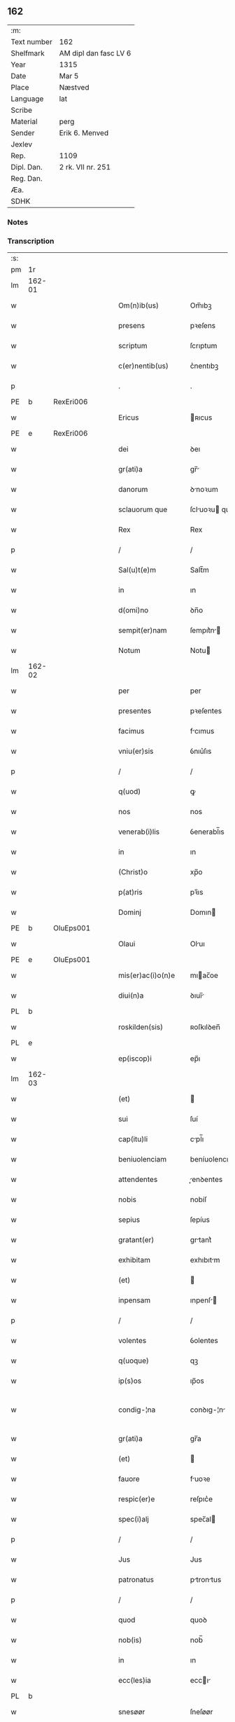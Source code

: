 ** 162
| :m:         |                       |
| Text number | 162                   |
| Shelfmark   | AM dipl dan fasc LV 6 |
| Year        | 1315                  |
| Date        | Mar 5                 |
| Place       | Næstved               |
| Language    | lat                   |
| Scribe      |                       |
| Material    | perg                  |
| Sender      | Erik 6. Menved        |
| Jexlev      |                       |
| Rep.        | 1109                  |
| Dipl. Dan.  | 2 rk. VII nr. 251     |
| Reg. Dan.   |                       |
| Æa.         |                       |
| SDHK        |                       |

*** Notes


*** Transcription
| :s: |        |   |   |   |   |                      |                |   |   |   |   |     |   |   |   |               |
| pm  | 1r     |   |   |   |   |                      |                |   |   |   |   |     |   |   |   |               |
| lm  | 162-01 |   |   |   |   |                      |                |   |   |   |   |     |   |   |   |               |
| w   |        |   |   |   |   | Om(n)ib(us)          | Om̅ıbꝫ          |   |   |   |   | lat |   |   |   |        162-01 |
| w   |        |   |   |   |   | presens              | pꝛeſens        |   |   |   |   | lat |   |   |   |        162-01 |
| w   |        |   |   |   |   | scriptum             | ſcrıptum       |   |   |   |   | lat |   |   |   |        162-01 |
| w   |        |   |   |   |   | c(er)nentib(us)      | c͛nentıbꝫ       |   |   |   |   | lat |   |   |   |        162-01 |
| p   |        |   |   |   |   | .                    | .              |   |   |   |   | lat |   |   |   |        162-01 |
| PE  | b      | RexEri006  |   |   |   |                      |                |   |   |   |   |     |   |   |   |               |
| w   |        |   |   |   |   | Ericus               | ʀıcus         |   |   |   |   | lat |   |   |   |        162-01 |
| PE  | e      | RexEri006  |   |   |   |                      |                |   |   |   |   |     |   |   |   |               |
| w   |        |   |   |   |   | dei                  | ꝺeı            |   |   |   |   | lat |   |   |   |        162-01 |
| w   |        |   |   |   |   | gr(ati)a             | gr̅            |   |   |   |   | lat |   |   |   |        162-01 |
| w   |        |   |   |   |   | danorum              | ꝺnoꝛum        |   |   |   |   | lat |   |   |   |        162-01 |
| w   |        |   |   |   |   | sclauorum que        | ſcluoꝛu que  |   |   |   |   | lat |   |   |   |        162-01 |
| w   |        |   |   |   |   | Rex                  | Rex            |   |   |   |   | lat |   |   |   |        162-01 |
| p   |        |   |   |   |   | /                    | /              |   |   |   |   | lat |   |   |   |        162-01 |
| w   |        |   |   |   |   | Sal(u)t(e)m          | Salt̅m          |   |   |   |   | lat |   |   |   |        162-01 |
| w   |        |   |   |   |   | in                   | ın             |   |   |   |   | lat |   |   |   |        162-01 |
| w   |        |   |   |   |   | d(omi)no             | ꝺn̅o            |   |   |   |   | lat |   |   |   |        162-01 |
| w   |        |   |   |   |   | sempit(er)nam        | ſempıt͛n      |   |   |   |   | lat |   |   |   |        162-01 |
| w   |        |   |   |   |   | Notum                | Notu          |   |   |   |   | lat |   |   |   |        162-01 |
| lm  | 162-02 |   |   |   |   |                      |                |   |   |   |   |     |   |   |   |               |
| w   |        |   |   |   |   | per                  | per            |   |   |   |   | lat |   |   |   |        162-02 |
| w   |        |   |   |   |   | presentes            | pꝛeſentes      |   |   |   |   | lat |   |   |   |        162-02 |
| w   |        |   |   |   |   | facimus              | fcımus        |   |   |   |   | lat |   |   |   |        162-02 |
| w   |        |   |   |   |   | vniu(er)sis          | ỽnıu͛ſıs        |   |   |   |   | lat |   |   |   |        162-02 |
| p   |        |   |   |   |   | /                    | /              |   |   |   |   | lat |   |   |   |        162-02 |
| w   |        |   |   |   |   | q(uod)               | ꝙ              |   |   |   |   | lat |   |   |   |        162-02 |
| w   |        |   |   |   |   | nos                  | nos            |   |   |   |   | lat |   |   |   |        162-02 |
| w   |        |   |   |   |   | venerab(i)lis        | ỽenerabl̅ıs     |   |   |   |   | lat |   |   |   |        162-02 |
| w   |        |   |   |   |   | in                   | ın             |   |   |   |   | lat |   |   |   |        162-02 |
| w   |        |   |   |   |   | (Christ)o            | xp̅o            |   |   |   |   | lat |   |   |   |        162-02 |
| w   |        |   |   |   |   | p(at)ris             | pꝛ̅ıs           |   |   |   |   | lat |   |   |   |        162-02 |
| w   |        |   |   |   |   | Dominj               | Domın         |   |   |   |   | lat |   |   |   |        162-02 |
| PE  | b      | OluEps001  |   |   |   |                      |                |   |   |   |   |     |   |   |   |               |
| w   |        |   |   |   |   | Olaui                | Oluı          |   |   |   |   | lat |   |   |   |        162-02 |
| PE  | e      | OluEps001  |   |   |   |                      |                |   |   |   |   |     |   |   |   |               |
| w   |        |   |   |   |   | mis(er)ac(i)o(n)e    | mıac̅oe        |   |   |   |   | lat |   |   |   |        162-02 |
| w   |        |   |   |   |   | diui(n)a             | ꝺıuı̅          |   |   |   |   | lat |   |   |   |        162-02 |
| PL  | b      |   |   |   |   |                      |                |   |   |   |   |     |   |   |   |               |
| w   |        |   |   |   |   | roskilden(sis)       | ʀoſkılꝺen̅      |   |   |   |   | lat |   |   |   |        162-02 |
| PL  | e      |   |   |   |   |                      |                |   |   |   |   |     |   |   |   |               |
| w   |        |   |   |   |   | ep(iscop)i           | ep̅ı            |   |   |   |   | lat |   |   |   |        162-02 |
| lm  | 162-03 |   |   |   |   |                      |                |   |   |   |   |     |   |   |   |               |
| w   |        |   |   |   |   | (et)                 |               |   |   |   |   | lat |   |   |   |        162-03 |
| w   |        |   |   |   |   | sui                  | ſuí            |   |   |   |   | lat |   |   |   |        162-03 |
| w   |        |   |   |   |   | cap(itu)li           | cpl̅ı          |   |   |   |   | lat |   |   |   |        162-03 |
| w   |        |   |   |   |   | beniuolenciam        | beníuolencım  |   |   |   |   | lat |   |   |   |        162-03 |
| w   |        |   |   |   |   | attendentes          | enꝺentes     |   |   |   |   | lat |   |   |   |        162-03 |
| w   |        |   |   |   |   | nobis                | nobíſ          |   |   |   |   | lat |   |   |   |        162-03 |
| w   |        |   |   |   |   | sepius               | ſepíus         |   |   |   |   | lat |   |   |   |        162-03 |
| w   |        |   |   |   |   | gratant(er)          | grtant͛        |   |   |   |   | lat |   |   |   |        162-03 |
| w   |        |   |   |   |   | exhibitam            | exhıbıtm      |   |   |   |   | lat |   |   |   |        162-03 |
| w   |        |   |   |   |   | (et)                 |               |   |   |   |   | lat |   |   |   |        162-03 |
| w   |        |   |   |   |   | inpensam             | ınpenſ       |   |   |   |   | lat |   |   |   |        162-03 |
| p   |        |   |   |   |   | /                    | /              |   |   |   |   | lat |   |   |   |        162-03 |
| w   |        |   |   |   |   | volentes             | ỽolentes       |   |   |   |   | lat |   |   |   |        162-03 |
| w   |        |   |   |   |   | q(uoque)             | qꝫ             |   |   |   |   | lat |   |   |   |        162-03 |
| w   |        |   |   |   |   | ip(s)os              | ıp̅os           |   |   |   |   | lat |   |   |   |        162-03 |
| w   |        |   |   |   |   | condig-¦na           | conꝺıg-¦n     |   |   |   |   | lat |   |   |   | 162-03—162-04 |
| w   |        |   |   |   |   | gr(ati)a             | gr̅a            |   |   |   |   | lat |   |   |   |        162-04 |
| w   |        |   |   |   |   | (et)                 |               |   |   |   |   | lat |   |   |   |        162-04 |
| w   |        |   |   |   |   | fauore               | fuoꝛe         |   |   |   |   | lat |   |   |   |        162-04 |
| w   |        |   |   |   |   | respic(er)e          | reſpıc͛e        |   |   |   |   | lat |   |   |   |        162-04 |
| w   |        |   |   |   |   | spec(i)alj           | spec̅al        |   |   |   |   | lat |   |   |   |        162-04 |
| p   |        |   |   |   |   | /                    | /              |   |   |   |   | lat |   |   |   |        162-04 |
| w   |        |   |   |   |   | Jus                  | Jus            |   |   |   |   | lat |   |   |   |        162-04 |
| w   |        |   |   |   |   | patronatus           | ptrontus     |   |   |   |   | lat |   |   |   |        162-04 |
| p   |        |   |   |   |   | /                    | /              |   |   |   |   | lat |   |   |   |        162-04 |
| w   |        |   |   |   |   | quod                 | quoꝺ           |   |   |   |   | lat |   |   |   |        162-04 |
| w   |        |   |   |   |   | nob(is)              | nob̅            |   |   |   |   | lat |   |   |   |        162-04 |
| w   |        |   |   |   |   | in                   | ın             |   |   |   |   | lat |   |   |   |        162-04 |
| w   |        |   |   |   |   | ecc(les)ia           | eccı         |   |   |   |   | lat |   |   |   |        162-04 |
| PL  | b      |   |   |   |   |                      |                |   |   |   |   |     |   |   |   |               |
| w   |        |   |   |   |   | snesøør              | ſneſøør        |   |   |   |   | lat |   |   |   |        162-04 |
| PL  | e      |   |   |   |   |                      |                |   |   |   |   |     |   |   |   |               |
| w   |        |   |   |   |   | competit             | competít       |   |   |   |   | lat |   |   |   |        162-04 |
| p   |        |   |   |   |   | /                    | /              |   |   |   |   | lat |   |   |   |        162-04 |
| w   |        |   |   |   |   | exnunc               | exnunc         |   |   |   |   | lat |   |   |   |        162-04 |
| w   |        |   |   |   |   | ex                   | ex             |   |   |   |   | lat |   |   |   |        162-04 |
| w   |        |   |   |   |   | p(ar)te              | p̲te            |   |   |   |   | lat |   |   |   |        162-04 |
| lm  | 162-05 |   |   |   |   |                      |                |   |   |   |   |     |   |   |   |               |
| w   |        |   |   |   |   | n(ost)ra             | nr̅a            |   |   |   |   | lat |   |   |   |        162-05 |
| w   |        |   |   |   |   | (et)                 |               |   |   |   |   | lat |   |   |   |        162-05 |
| w   |        |   |   |   |   | successor(um)        | ſucceſſoꝝ      |   |   |   |   | lat |   |   |   |        162-05 |
| w   |        |   |   |   |   | n(ost)ror(um)        | nr̅oꝝ           |   |   |   |   | lat |   |   |   |        162-05 |
| w   |        |   |   |   |   | lib(er)e             | lıb͛e           |   |   |   |   | lat |   |   |   |        162-05 |
| w   |        |   |   |   |   | resignamus           | reſıgnmu     |   |   |   |   | lat |   |   |   |        162-05 |
| p   |        |   |   |   |   | /                    | /              |   |   |   |   | lat |   |   |   |        162-05 |
| w   |        |   |   |   |   | Dominum              | Domínum        |   |   |   |   | lat |   |   |   |        162-05 |
| PE  | b      | SkjPed001  |   |   |   |                      |                |   |   |   |   |     |   |   |   |               |
| w   |        |   |   |   |   | skielmmerum          | ſkıelmmeru    |   |   |   |   | lat |   |   |   |        162-05 |
| PE  | e      | SkjPed001  |   |   |   |                      |                |   |   |   |   |     |   |   |   |               |
| w   |        |   |   |   |   | nunc                 | nunc           |   |   |   |   | lat |   |   |   |        162-05 |
| PL  | b      |   |   |   |   |                      |                |   |   |   |   |     |   |   |   |               |
| w   |        |   |   |   |   | Roskilden(sem)       | Roſkılꝺen̅      |   |   |   |   | lat |   |   |   |        162-05 |
| PL  | e      |   |   |   |   |                      |                |   |   |   |   |     |   |   |   |               |
| w   |        |   |   |   |   | p(re)positu(m)       | ͛oſıtu̅         |   |   |   |   | lat |   |   |   |        162-05 |
| w   |        |   |   |   |   | pro                  | pro            |   |   |   |   | lat |   |   |   |        162-05 |
| w   |        |   |   |   |   | se                   | ſe             |   |   |   |   | lat |   |   |   |        162-05 |
| w   |        |   |   |   |   | (et)                 |               |   |   |   |   | lat |   |   |   |        162-05 |
| w   |        |   |   |   |   | suis                 | ſuıs           |   |   |   |   | lat |   |   |   |        162-05 |
| w   |        |   |   |   |   | suc-¦cessorib(us)    | ſuc-¦ceſſoꝛıbꝫ |   |   |   |   | lat |   |   |   | 162-05—162-06 |
| w   |        |   |   |   |   | ad                   | ꝺ             |   |   |   |   | lat |   |   |   |        162-06 |
| w   |        |   |   |   |   | ip(s)am              | ıp̅am           |   |   |   |   | lat |   |   |   |        162-06 |
| w   |        |   |   |   |   | ecc(lesi)am          | eccm         |   |   |   |   | lat |   |   |   |        162-06 |
| PL  | b      |   |   |   |   |                      |                |   |   |   |   |     |   |   |   |               |
| w   |        |   |   |   |   | snesøør              | ſneſøør        |   |   |   |   | lat |   |   |   |        162-06 |
| PL  | e      |   |   |   |   |                      |                |   |   |   |   |     |   |   |   |               |
| w   |        |   |   |   |   | per                  | per            |   |   |   |   | lat |   |   |   |        162-06 |
| w   |        |   |   |   |   | p(ro)moc(i)o(ne)m    | ꝓmoc̅om         |   |   |   |   | lat |   |   |   |        162-06 |
| w   |        |   |   |   |   | ip(s)ius             | ıp̅ıus          |   |   |   |   | lat |   |   |   |        162-06 |
| w   |        |   |   |   |   | d(omi)ni             | ꝺn̅ı            |   |   |   |   | lat |   |   |   |        162-06 |
| PE  | b      | SkjPed001  |   |   |   |                      |                |   |   |   |   |     |   |   |   |               |
| w   |        |   |   |   |   | skielmmerj           | ſkıelmmer     |   |   |   |   | lat |   |   |   |        162-06 |
| PE  | e      | SkjPed001  |   |   |   |                      |                |   |   |   |   |     |   |   |   |               |
| w   |        |   |   |   |   | in                   | ın             |   |   |   |   | lat |   |   |   |        162-06 |
| PL  | b      |   |   |   |   |                      |                |   |   |   |   |     |   |   |   |               |
| w   |        |   |   |   |   | Rosk(ildis)          | Roſꝃ           |   |   |   |   | lat |   |   |   |        162-06 |
| PL  | e      |   |   |   |   |                      |                |   |   |   |   |     |   |   |   |               |
| w   |        |   |   |   |   | ecc(les)ie           | eccıe         |   |   |   |   | lat |   |   |   |        162-06 |
| w   |        |   |   |   |   | p(re)positum         | ͛oſıtum        |   |   |   |   | lat |   |   |   |        162-06 |
| w   |        |   |   |   |   | nunc                 | nunc           |   |   |   |   | lat |   |   |   |        162-06 |
| w   |        |   |   |   |   | vacante(m)           | ỽcante̅        |   |   |   |   | lat |   |   |   |        162-06 |
| lm  | 162-07 |   |   |   |   |                      |                |   |   |   |   |     |   |   |   |               |
| w   |        |   |   |   |   | venerab(i)li         | ỽenerabl̅ı      |   |   |   |   | lat |   |   |   |        162-07 |
| w   |        |   |   |   |   | in                   | ın             |   |   |   |   | lat |   |   |   |        162-07 |
| w   |        |   |   |   |   | (Christ)o            | xp̅o            |   |   |   |   | lat |   |   |   |        162-07 |
| w   |        |   |   |   |   | p(at)ri              | pꝛ̅ı            |   |   |   |   | lat |   |   |   |        162-07 |
| w   |        |   |   |   |   | d(omi)no             | ꝺn̅o            |   |   |   |   | lat |   |   |   |        162-07 |
| PE  | b      | OluEps001  |   |   |   |                      |                |   |   |   |   |     |   |   |   |               |
| w   |        |   |   |   |   | Olauo                | Oluo          |   |   |   |   | lat |   |   |   |        162-07 |
| PE  | e      | OluEps001  |   |   |   |                      |                |   |   |   |   |     |   |   |   |               |
| PL  | b      |   |   |   |   |                      |                |   |   |   |   |     |   |   |   |               |
| w   |        |   |   |   |   | Roskilden(si)        | Roſkılꝺen̅      |   |   |   |   | lat |   |   |   |        162-07 |
| PL  | e      |   |   |   |   |                      |                |   |   |   |   |     |   |   |   |               |
| w   |        |   |   |   |   | ep(iscop)o           | ep̅o            |   |   |   |   | lat |   |   |   |        162-07 |
| w   |        |   |   |   |   | lib(er)e             | lıb͛e           |   |   |   |   | lat |   |   |   |        162-07 |
| w   |        |   |   |   |   | p(re)sentantes       | p͛ſentantes     |   |   |   |   | lat |   |   |   |        162-07 |
| p   |        |   |   |   |   | /                    | /              |   |   |   |   | lat |   |   |   |        162-07 |
| w   |        |   |   |   |   | p(re)positure        | ͛oſıture       |   |   |   |   | lat |   |   |   |        162-07 |
| PL  | b      |   |   |   |   |                      |                |   |   |   |   |     |   |   |   |               |
| w   |        |   |   |   |   | Roskilden(sis)       | Roſkılꝺen̅      |   |   |   |   | lat |   |   |   |        162-07 |
| PL  | e      |   |   |   |   |                      |                |   |   |   |   |     |   |   |   |               |
| w   |        |   |   |   |   | ecc(les)ie           | eccıe         |   |   |   |   | lat |   |   |   |        162-07 |
| w   |        |   |   |   |   | ad                   | ꝺ             |   |   |   |   | lat |   |   |   |        162-07 |
| w   |        |   |   |   |   | vtilitate(m)         | ỽtılıtate̅      |   |   |   |   | lat |   |   |   |        162-07 |
| w   |        |   |   |   |   | et                   | et             |   |   |   |   | lat |   |   |   |        162-07 |
| lm  | 162-08 |   |   |   |   |                      |                |   |   |   |   |     |   |   |   |               |
| w   |        |   |   |   |   | vsus                 | ỽſus           |   |   |   |   | lat |   |   |   |        162-08 |
| w   |        |   |   |   |   | suos                 | ſuos           |   |   |   |   | lat |   |   |   |        162-08 |
| w   |        |   |   |   |   | p(er)petuis          | ̲etuıs         |   |   |   |   | lat |   |   |   |        162-08 |
| w   |        |   |   |   |   | temp(or)ib(us)       | temp̲ıbꝫ        |   |   |   |   | lat |   |   |   |        162-08 |
| w   |        |   |   |   |   | annectendam          | nneenꝺ     |   |   |   |   | lat |   |   |   |        162-08 |
| p   |        |   |   |   |   |                     |               |   |   |   |   | lat |   |   |   |        162-08 |
| w   |        |   |   |   |   | Ne                   | Ne             |   |   |   |   | lat |   |   |   |        162-08 |
| w   |        |   |   |   |   | igitur               | ıgıtur         |   |   |   |   | lat |   |   |   |        162-08 |
| w   |        |   |   |   |   | alicuj               | lıcu         |   |   |   |   | lat |   |   |   |        162-08 |
| w   |        |   |   |   |   | sup(er)              | ſup̲            |   |   |   |   | lat |   |   |   |        162-08 |
| w   |        |   |   |   |   | hui(us)              | huıꝰ           |   |   |   |   | lat |   |   |   |        162-08 |
| w   |        |   |   |   |   | resignac(i)o(n)is    | reſıgnc̅oıs    |   |   |   |   | lat |   |   |   |        162-08 |
| w   |        |   |   |   |   | n(ost)re             | nr̅e            |   |   |   |   | lat |   |   |   |        162-08 |
| p   |        |   |   |   |   | /                    | /              |   |   |   |   | lat |   |   |   |        162-08 |
| w   |        |   |   |   |   | (et)                 |               |   |   |   |   | lat |   |   |   |        162-08 |
| w   |        |   |   |   |   | p(re)sentac(i)o(n)is | p͛ſentc̅oıs     |   |   |   |   | lat |   |   |   |        162-08 |
| w   |        |   |   |   |   | gr(ati)a             | gr̅a            |   |   |   |   | lat |   |   |   |        162-08 |
| w   |        |   |   |   |   | du-¦bium             | ꝺu-¦bıum       |   |   |   |   | lat |   |   |   | 162-08—162-09 |
| w   |        |   |   |   |   | aliquod              | lıquoꝺ        |   |   |   |   | lat |   |   |   |        162-09 |
| w   |        |   |   |   |   | possit               | poſſít         |   |   |   |   | lat |   |   |   |        162-09 |
| w   |        |   |   |   |   | inpost(eru)m         | ınpoﬅ͛m         |   |   |   |   | lat |   |   |   |        162-09 |
| w   |        |   |   |   |   | suborirj             | ſuboꝛır       |   |   |   |   | lat |   |   |   |        162-09 |
| p   |        |   |   |   |   | //                   | //             |   |   |   |   | lat |   |   |   |        162-09 |
| w   |        |   |   |   |   | Presentes            | Pꝛeſentes      |   |   |   |   | lat |   |   |   |        162-09 |
| w   |        |   |   |   |   | litt(er)as           | lıtt͛as         |   |   |   |   | lat |   |   |   |        162-09 |
| w   |        |   |   |   |   | fecimus              | fecímus        |   |   |   |   | lat |   |   |   |        162-09 |
| w   |        |   |   |   |   | n(ost)ri             | nr̅ı            |   |   |   |   | lat |   |   |   |        162-09 |
| w   |        |   |   |   |   | sigillj              | ſıgıll        |   |   |   |   | lat |   |   |   |        162-09 |
| w   |        |   |   |   |   | munimine             | munímíne       |   |   |   |   | lat |   |   |   |        162-09 |
| w   |        |   |   |   |   | roborarj             | roboꝛꝛȷ       |   |   |   |   | lat |   |   |   |        162-09 |
| p   |        |   |   |   |   | .                    | .              |   |   |   |   | lat |   |   |   |        162-09 |
| w   |        |   |   |   |   | Datum                | Dtu          |   |   |   |   | lat |   |   |   |        162-09 |
| lm  | 162-10 |   |   |   |   |                      |                |   |   |   |   |     |   |   |   |               |
| PL  | b      |   |   |   |   |                      |                |   |   |   |   |     |   |   |   |               |
| w   |        |   |   |   |   | nestwedis            | neﬅweꝺıs       |   |   |   |   | lat |   |   |   |        162-10 |
| PL  | e      |   |   |   |   |                      |                |   |   |   |   |     |   |   |   |               |
| w   |        |   |   |   |   | anno                 | nno           |   |   |   |   | lat |   |   |   |        162-10 |
| w   |        |   |   |   |   | d(omi)ni             | ꝺn̅ı            |   |   |   |   | lat |   |   |   |        162-10 |
| p   |        |   |   |   |   | .                    | .              |   |   |   |   | lat |   |   |   |        162-10 |
| w   |        |   |   |   |   | mill(es)i(m)o        | ıll̅ıo         |   |   |   |   | lat |   |   |   |        162-10 |
| p   |        |   |   |   |   | .                    | .              |   |   |   |   | lat |   |   |   |        162-10 |
| n   |        |   |   |   |   | CͦCͦCͦ                  | CͦCͦCͦ            |   |   |   |   | lat |   |   |   |        162-10 |
| w   |        |   |   |   |   | q(ui)ntodecimo       | qntoꝺecímo    |   |   |   |   | lat |   |   |   |        162-10 |
| p   |        |   |   |   |   | /                    | /              |   |   |   |   | lat |   |   |   |        162-10 |
| w   |        |   |   |   |   | feria                | ferı          |   |   |   |   | lat |   |   |   |        162-10 |
| w   |        |   |   |   |   | quarta               | quꝛt         |   |   |   |   | lat |   |   |   |        162-10 |
| w   |        |   |   |   |   | p(ro)xi(ma)          | ꝓxı           |   |   |   |   | lat |   |   |   |        162-10 |
| w   |        |   |   |   |   | an(te)               | n̅             |   |   |   |   | lat |   |   |   |        162-10 |
| w   |        |   |   |   |   | diem                 | ꝺıem           |   |   |   |   | lat |   |   |   |        162-10 |
| w   |        |   |   |   |   | b(eat)i              | bı̅             |   |   |   |   | lat |   |   |   |        162-10 |
| w   |        |   |   |   |   | gregorij             | gregoꝛí       |   |   |   |   | lat |   |   |   |        162-10 |
| w   |        |   |   |   |   | p(a)p(e)             | ͤ              |   |   |   |   | lat |   |   |   |        162-10 |
| p   |        |   |   |   |   | .                    | .              |   |   |   |   | lat |   |   |   |        162-10 |
| w   |        |   |   |   |   | in                   | ın             |   |   |   |   | lat |   |   |   |        162-10 |
| w   |        |   |   |   |   | p(re)s(e)n(cia)      | p͛ſn           |   |   |   |   | lat |   |   |   |        162-10 |
| w   |        |   |   |   |   | n(ost)ra             | nr̅a            |   |   |   |   | lat |   |   |   |        162-10 |
| p   |        |   |   |   |   | .                    | .              |   |   |   |   | lat |   |   |   |        162-10 |
| :e: |        |   |   |   |   |                      |                |   |   |   |   |     |   |   |   |               |
